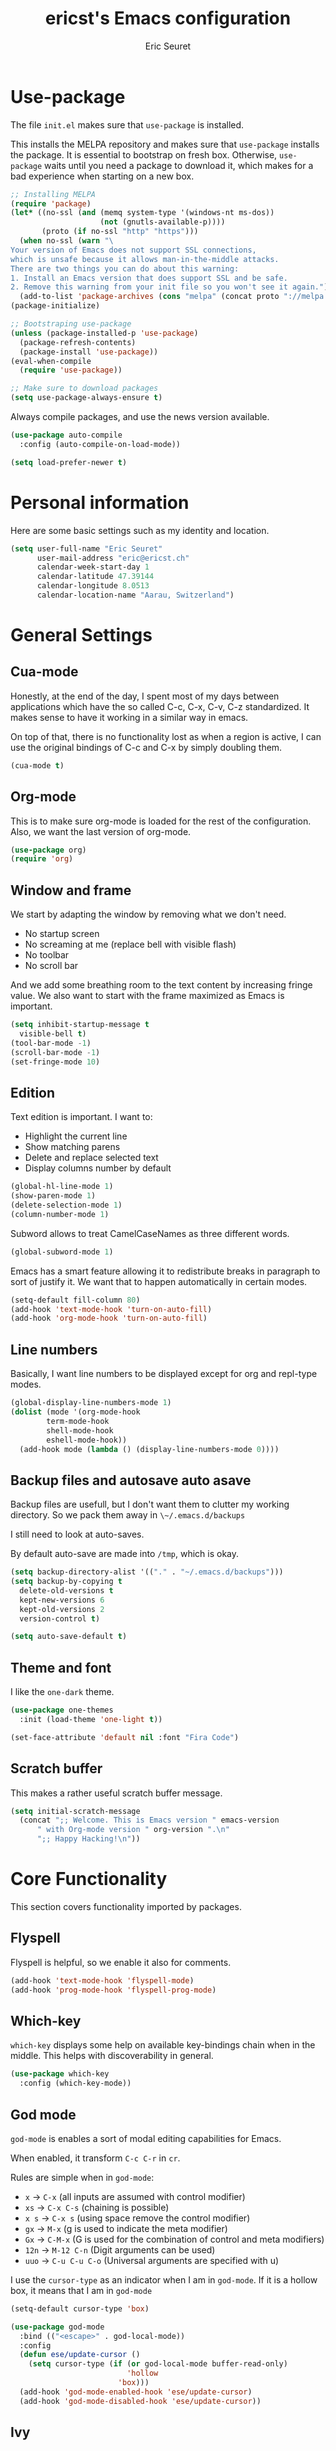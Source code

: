 #+TITLE: ericst's Emacs configuration
#+AUTHOR: Eric Seuret
#+EMAIL: eric@ericst.ch


* Use-package
The file ~init.el~ makes sure that ~use-package~ is installed. 

This installs the MELPA repository and makes sure that ~use-package~
installs the package. It is essential to bootstrap on fresh box.
Otherwise, ~use-package~ waits until you need a package to download
it, which makes for a bad experience when starting on a new box.

#+begin_src emacs-lisp :tangle ../emacs/.emacs.d/init.el
  ;; Installing MELPA
  (require 'package)
  (let* ((no-ssl (and (memq system-type '(windows-nt ms-dos))
                      (not (gnutls-available-p))))
         (proto (if no-ssl "http" "https")))
    (when no-ssl (warn "\
  Your version of Emacs does not support SSL connections,
  which is unsafe because it allows man-in-the-middle attacks.
  There are two things you can do about this warning:
  1. Install an Emacs version that does support SSL and be safe.
  2. Remove this warning from your init file so you won't see it again."))
    (add-to-list 'package-archives (cons "melpa" (concat proto "://melpa.org/packages/")) t))
  (package-initialize)

  ;; Bootstraping use-package
  (unless (package-installed-p 'use-package)
    (package-refresh-contents)
    (package-install 'use-package))
  (eval-when-compile
    (require 'use-package))

  ;; Make sure to download packages
  (setq use-package-always-ensure t)
#+end_src

Always compile packages, and use the news version available.

#+begin_src emacs-lisp :tangle ../emacs/.emacs.d/init.el
  (use-package auto-compile
    :config (auto-compile-on-load-mode))

  (setq load-prefer-newer t)
#+end_src

* Personal information
Here are some basic settings such as my identity and location.
#+begin_src emacs-lisp :tangle ../emacs/.emacs.d/init.el
  (setq user-full-name "Eric Seuret"
        user-mail-address "eric@ericst.ch"
        calendar-week-start-day 1
        calendar-latitude 47.39144
        calendar-longitude 8.0513
        calendar-location-name "Aarau, Switzerland")
#+end_src

* General Settings

** Cua-mode
Honestly, at the end of the day, I spent most of my days between applications
which have the so called C-c, C-x, C-v, C-z standardized. It makes sense to have
it working in a similar way in emacs.

On top of that, there is no functionality lost as when a region is active, I can
use the original bindings of C-c and C-x by simply doubling them.

#+begin_src emacs-lisp :tangle ../emacs/.emacs.d/init.el
  (cua-mode t)
#+end_src

** Org-mode
This is to make sure org-mode is loaded for the rest of the configuration. Also,
we want the last version of org-mode.

#+begin_src emacs-lisp :tangle ../emacs/.emacs.d/init.el
  (use-package org)
  (require 'org)
#+end_src

** Window and frame
We start by adapting the window by removing what we don't need.

- No startup screen
- No screaming at me (replace bell with visible flash)
- No toolbar
- No scroll bar

And we add some breathing room to the text content by increasing
fringe value.  We also want to start with the frame maximized as Emacs
is important.

#+begin_src emacs-lisp :tangle ../emacs/.emacs.d/init.el
  (setq inhibit-startup-message t
	visible-bell t)
  (tool-bar-mode -1)
  (scroll-bar-mode -1)
  (set-fringe-mode 10)
#+end_src

** Edition
Text edition is important. I want to:

- Highlight the current line
- Show matching parens
- Delete and replace selected text
- Display columns number by default

#+begin_src emacs-lisp :tangle ../emacs/.emacs.d/init.el
  (global-hl-line-mode 1)
  (show-paren-mode 1)
  (delete-selection-mode 1)
  (column-number-mode 1)
#+end_src

Subword allows to treat CamelCaseNames as three different words.

#+begin_src emacs-lisp :tangle ../emacs/.emacs.d/init.el
  (global-subword-mode 1)
#+end_src

Emacs has a smart feature allowing it to redistribute breaks in paragraph to
sort of justify it. We want that to happen automatically in certain modes.

#+begin_src emacs-lisp :tangle ../emacs/.emacs.d/init.el
  (setq-default fill-column 80)
  (add-hook 'text-mode-hook 'turn-on-auto-fill)
  (add-hook 'org-mode-hook 'turn-on-auto-fill)
#+end_src

** Line numbers
Basically, I want line numbers to be displayed except for org and repl-type
modes.

#+begin_src emacs-lisp :tangle ../emacs/.emacs.d/init.el 
  (global-display-line-numbers-mode 1)
  (dolist (mode '(org-mode-hook
		  term-mode-hook
		  shell-mode-hook
		  eshell-mode-hook))
    (add-hook mode (lambda () (display-line-numbers-mode 0))))
#+end_src

** Backup files and autosave auto asave
Backup files are usefull, but I don't want them to clutter my working
directory. So we pack them away in ~\~/.emacs.d/backups~

I still need to look at auto-saves.

By default auto-save are made into ~/tmp~, which is okay.

#+begin_src emacs-lisp :tangle ../emacs/.emacs.d/init.el
  (setq backup-directory-alist '(("." . "~/.emacs.d/backups")))
  (setq backup-by-copying t
	delete-old-versions t
	kept-new-versions 6
	kept-old-versions 2
	version-control t)

  (setq auto-save-default t)
#+end_src

** Theme and font
I like the ~one-dark~ theme.

#+begin_src emacs-lisp :tangle ../emacs/.emacs.d/init.el
  (use-package one-themes
    :init (load-theme 'one-light t))

  (set-face-attribute 'default nil :font "Fira Code")
#+end_src

** Scratch buffer
This makes a rather useful scratch buffer message.

#+begin_src emacs-lisp :tangle ../emacs/.emacs.d/init.el
  (setq initial-scratch-message
	(concat ";; Welcome. This is Emacs version " emacs-version
		" with Org-mode version " org-version ".\n"
		";; Happy Hacking!\n"))
#+end_src

* Core Functionality
This section covers functionality imported by packages.
** Flyspell
Flyspell is helpful, so we enable it also for comments.
#+begin_src emacs-lisp :tangle ../emacs/.emacs.d/init.el
  (add-hook 'text-mode-hook 'flyspell-mode)
  (add-hook 'prog-mode-hook 'flyspell-prog-mode)
#+end_src
** Which-key 
~which-key~ displays some help on available key-bindings chain when in
the middle. This helps with discoverability in general.

#+begin_src emacs-lisp :tangle ../emacs/.emacs.d/init.el
  (use-package which-key
    :config (which-key-mode))
#+end_src

** God mode
~god-mode~ is enables a sort of modal editing capabilities for Emacs.

When enabled, it transform ~C-c C-r~ in ~cr~.

Rules are simple when in ~god-mode~:

- ~x~ → ~C-x~ (all inputs are assumed with control modifier)
- ~xs~ → ~C-x C-s~ (chaining is possible)
- ~x s~ → ~C-x s~ (using space remove the control modifier)
- ~gx~ → ~M-x~ (g is used to indicate the meta modifier)
- ~Gx~ → ~C-M-x~ (G is used for the combination of control and meta modifiers)
- ~12n~ → ~M-12 C-n~ (Digit arguments can be used)
- ~uuo~ → ~C-u C-u C-o~ (Universal arguments are specified with u)

I use the ~cursor-type~ as an indicator when I am in ~god-mode~.
If it is a hollow box, it means that I am in ~god-mode~

#+begin_src emacs-lisp :tangle ../emacs/.emacs.d/init.el
  (setq-default cursor-type 'box)

  (use-package god-mode
    :bind (("<escape>" . god-local-mode))
    :config
    (defun ese/update-cursor ()
      (setq cursor-type (if (or god-local-mode buffer-read-only)
                            'hollow
                          'box)))
    (add-hook 'god-mode-enabled-hook 'ese/update-cursor)
    (add-hook 'god-mode-disabled-hook 'ese/update-cursor))
#+end_src

** Ivy
~ivy~ is a completion framework for emacs. 
I bring it in via counsel.

#+begin_src emacs-lisp :tangle ../emacs/.emacs.d/init.el
  (use-package counsel
    :bind (("C-s" . swiper)
           ("M-x" . counsel-M-x)
           ("C-h f" . counsel-describe-function)
           ("C-h v" . counsel-describe-variable)
           ("C-x b" . ivy-switch-buffer))
    :init
    (ivy-mode 1)
    (setq ivy-use-virtual-buffers t)
    (setq ivy-use-selectable-prompt t)
    (setq recentf-keep '(file-remote-p file-readable-p)))
#+end_src

~ivy-rich~ improves what is displayed into the ivy selection buffer.

#+begin_src emacs-lisp :tangle ../emacs/.emacs.d/init.el
  (use-package ivy-rich
    :after counsel
    :init (ivy-rich-mode 1))
#+end_src

** Company
~company~ is a general auto-complete framework.  Althought it works
quite well out-of-the-box, it does need here and there some
specialized backends. Those backends are then configured as need in
the languages sections.

#+begin_src emacs-lisp :tangle ../emacs/.emacs.d/init.el
  (use-package company
    :hook (after-init . global-company-mode))
#+end_src

** Yasnippet
~yasnippet~ provides handy snippets of code. It needs to be loaded
after company in order con be properly work with it.

#+begin_src emacs-lisp :tangle ../emacs/.emacs.d/init.el
  (use-package yasnippet
    :after company
    :config  (yas-global-mode 1))
#+end_src

** Avy
Avy allows to jump to a specified character.

As I use Swiper (see Ivy), I don't really need a backward I-Search.

So let's use ~C-r~ to jump to a character.

#+begin_src emacs-lisp :tangle ../emacs/.emacs.d/init.el
  (use-package avy
    :bind (("C-r" . avy-goto-char)))
#+end_src

** Hydra
~hydra~ allows to create sticky key-bindings.
This is pratical to create micro-modes /à la/ vim.
Below we define a zoom hydra with an ~<f2>~ binding.

#+begin_src emacs-lisp :tangle ../emacs/.emacs.d/init.el
  (use-package hydra
    :config (defhydra hydra-zoom (global-map "<f2>")
	      "Zoom"
	      ("b" text-scale-increase "in")
	      ("s" text-scale-decrease "out")))
#+end_src

** Expand-region
~expand-region~ allows selection on steroid. 
It gradually expands the region by semantic-units. 
We do define an hydra for it.
#+begin_src emacs-lisp :tangle ../emacs/.emacs.d/init.el
  (use-package expand-region
    :after (hydra)
    :bind (("C-c e" . 'hydra-expand-region/body))
    :config (defhydra hydra-expand-region (:pre (er/expand-region 1))
              "Expand Region"
              ("e" er/expand-region "expand")
              ("c" er/contract-region "contract")))
#+end_src

** Project Management
~projectile~ is a project management system for Emacs. 
It provide some nice features working from the root of a project.
Among those ones:

- Jump to a file in project
- Compile project
- Kill all project buffers
- Grep through project
- ...

The project root is detected either by the presence of a vc file (git,
mercurial, ...), or a special package definition file (lein, maven,
...).  Alternatively, you can force it to be a project by creation an
empty ~.projectile~ file in the root directory.

#+begin_src emacs-lisp :tangle ../emacs/.emacs.d/init.el
  (use-package projectile
    :after (counsel)
    :config
    (setq projectile-completion-system 'ivy)
    (projectile-mode 1)
    (define-key projectile-mode-map (kbd "C-c p") 'projectile-command-map))
#+end_src

For proper integration with ~ivy~ we use the ~counsel-projectile~

#+begin_src emacs-lisp :tangle ../emacs/.emacs.d/init.el
  (use-package counsel-projectile
    :after (counsel projectile)
    :config
    (counsel-projectile-mode t))
#+end_src

** Git porcelain
~magit~ is a user interface for git.

#+begin_src emacs-lisp :tangle ../emacs/.emacs.d/init.el
  (use-package magit
    :bind (("C-c g" . magit-status)))
#+end_src

** Moving Text Around
Allows using of Org-mode's ~M-↑, M-↓~ in other modes too.

#+begin_src emacs-lisp :tangle ../emacs/.emacs.d/init.el
   (use-package move-text
     :config (move-text-default-bindings))
#+end_src

** Dead Keys
For some reason, dead keys don't seem to work properly on my
system. The following corrects it on starting emacs. It comes from:
[[https://www.emacswiki.org/emacs/DeadKeys][Dead Keys on Emacs Wiki]]

#+begin_src emacs-lisp :tangle ../emacs/.emacs.d/init.el
  (require 'iso-transl)
#+end_src

* Exocortex
Quick description of my exocortex. The idea is to free my main cortex for
usefull things and not try to keep track of everything always.

- ~~/exocortex/agenda~ :: Collection of org files used to manage
  time.
- ~~exocortex/memex/~ :: Contains permanent notes on topics. At the
  end it should look like the described method in this
  book [fn:1]. Memex stands for Memory Expander.
- ~~exocortex/skel/~ :: Contains different templates files to facilitate the use
  of my exocortex. 
- ~~exocortex/journal.org~ :: Contains a journal of events. Kind of like a
  /journal de bord/.
- ~~exocortex/archives/~ :: The idea is to keep old org files or task
  items.

** Agenda files
Places to look for agenda items.

#+begin_src emacs-lisp :tangle ../emacs/.emacs.d/init.el
  (setq org-agenda-files '("~/exocortex/agenda"))
#+end_src

** Todo items
This is how I organize my todo keyboards items.

#+begin_src emacs-lisp :tangle ../emacs/.emacs.d/init.el
  (setq-default org-todo-keywords
                '((sequence "TODO(t!)" "NEXT(n!)" "WAITING(w!)" "FUTURE(f!)" "|" "DONE(d!)" "CANCELED(c!)")))

  (setq org-log-into-drawer t)
#+end_src

Here is a short description of all states:

- TODO :: Self-explanatory, an item that needs doing.
- NEXT :: This item is on the NEXT list. It means that it is currently being
  working on.
- WAITING :: This means that in order to complete the task, I am waiting for
  some more information.
- FUTURE :: This is a task that doesn't need immediate action for the moment.
- DONE :: This means that the task was done an completed.
- CANCELED :: This means that the task was canceled before being done.

A note on logging. Each task records a time stamp of state transition. But
logging is made separately (via capture) on the project level. The idea is that
so the log becomes useful, but reconstruction of the task can be done quickly by
knowing what happened when.

** Capture 
This is the capture configuration. Basically, I have only two basic
templates:

1. Quick one for new tasks that go directly in the inbox
2. One that I use for logging information

The rests are here to create new projects.

#+begin_src emacs-lisp :tangle ../emacs/.emacs.d/init.el
  (bind-key "C-c o c" 'org-capture)

  (setq org-capture-templates
        '(("t" "TODO" entry (file+olp "~/exocortex/agenda/main.org" "Inbox")
           "* TODO %?\n %i\n")
          ("l" "Log entry (current buffer)" entry (file+olp+datetree buffer-file-name "Log")
           "* %?\n %i\n")
          ("j" "Journal entry" entry (file+olp+datetree "~/exocortex/journal.org")
           "* %?\n %i\n")))
#+end_src

** Agenda
I like to keep things simple. The agenda shows scheduled tasks as well
as next tasks. Everything else is hidden.

It is only during the weekly review that I want to see per projects
all tasks.

I also have a view to use during planning with tasks that are
unscheduled and don't have any deadline. Those are good candidates to
look at during a weekly review.

#+begin_src emacs-lisp :tangle ../emacs/.emacs.d/init.el
    (bind-key "C-c o a" 'org-agenda)

    (setq org-agenda-custom-commands
          '(("a" "Agenda for the current week"
             ((agenda "")
              (todo "NEXT")))
            ("u" "Unscheduled Tasks"
             ((tags-todo "-FUTURE-DEADLINE={.+}-SCHEDULED={.+}")
              (todo "NEXT")))
            ("f" "Future Tasks"
             ((todo "FUTURE")))))
#+end_src

** Refiling
I want to be able to refile anywhere in my current agenda files. It is
really important.

I also want that to be organized as a hierarchy.

#+begin_src emacs-lisp :tangle ../emacs/.emacs.d/init.el
  (setq org-refile-use-outline-path 'file)
  (setq org-refile-targets '((nil . (:maxlevel . 4))
                             (org-agenda-files . (:maxlevel . 4))))
#+end_src

** Source blocks
When editing code blocks, use the current window rather than poping
open a new one.

Quickly add source blocks of emacs-lisp with ~C-c C-, el~.

#+begin_src emacs-lisp :tangle ../emacs/.emacs.d/init.el
  (setq org-src-window-setup 'current-window)

  (add-to-list 'org-structure-template-alist
               '("sel" . "src emacs-lisp"))
#+end_src

General notes on my system. 

** UI adaptation
I want to have ~org-indent-mode~ on by default. 
I also don't want some minor adaptations to the ellipsis.

#+begin_src emacs-lisp :tangle ../emacs/.emacs.d/init.el
  (setq org-startup-indented t
        org-ellipsis "⤵")
#+end_src

~org-bullets~ replaces ~*~ in from headers with nice bullets 
#+begin_src emacs-lisp :tangle ../emacs/.emacs.d/init.el
  (use-package org-bullets
    :custom (org-bullets-bullet-list '("◉" "●" "○" "▶" "▹" "●" "○" "▶" "▹" "●" "○" "▶" "▹"))
    :init 
    (add-hook 'org-mode-hook (lambda () (org-bullets-mode 1))))
#+end_src

* Programming
** Jumping to definitions & references
~dumb-jump~ enables "jump to definition" for more than 40 languages.
It favors a just working approach by using a grep in the background.

Adding it to x-ref allows us to search by using ~M-.~.

#+begin_src emacs-lisp :tangle ../emacs/.emacs.d/init.el
  (use-package dumb-jump
    :config
    (add-hook 'xref-backend-functions #'dumb-jump-xref-activate))
#+end_src
** Lisp & Schemes
For lisps and schemes we basically want paredit mode always on.
#+begin_src emacs-lisp :tangle ../emacs/.emacs.d/init.el
  (use-package paredit
    :init (dolist (mode '(emacs-lisp-mode-hook
                          lisp-interaction-mode-hook
                          ielm-mode-hook
                          lisp-mode-hook
                          scheme-mode-hook))
            (add-hook mode (lambda () (paredit-mode 1)))))

  (use-package geiser)
#+end_src
** C#
Just the basic to be able to edit c# files.

#+begin_src emacs-lisp :tangle ../emacs/.emacs.d/init.el
  (use-package csharp-mode)
#+end_src

* Custom file
This is to keep my init.el clean. Every customization should go into ~custom.el~

#+begin_src emacs-lisp :tangle ../emacs/.emacs.d/init.el
  (setq custom-file "~/.emacs.d/custom.el")
  (load custom-file)
#+end_src

* Server start
Even if I don't always use it, I like to have the server started.
It comes handy when sometimes I loose the X-Server connection on Emacs under WSL on Windows.

#+begin_src emacs-lisp :tangle ../emacs/.emacs.d/init.el
  (server-start)
#+end_src

* Desktop file
This makes for a nice integration of the server with the desktop

 #+begin_src conf-desktop :tangle ../emacs/.local/share/applications/emacs.desktop
   [Desktop Entry]
   Name=Emacs
   GenericName=Text Editor
   Comment=Edit text
   MimeType=text/english;text/plain;text/x-makefile;text/x-c++hdr;text/x-c++src;text/x-chdr;text/x-csrc;text/x-java;text/x-moc;text/x-pascal;text/x-tcl;text/x-tex;application/x-shellscript;text/x-c;text/x-c++;
   Exec=emacsclient -c -a emacs %F
   Icon=emacs
   Type=Application
   Terminal=false
   Categories=Development;TextEditor;
   StartupWMClass=Emacs
   Keywords=Text;Editor;
 #+end_src

* Inspirations & References
- [[https://github.com/hrs/dotfiles/blob/main/emacs/dot-emacs.d/configuration.org][Harry R. Schwartz' Configuration]]
- [[https://github.com/daviwil/runemacs][daviwil's emacs from scratch series]]
- [[https://github.com/alhassy/emacs.d][alhassy's A Life Configuring Emacs]]
- [[http://doc.norang.ca/org-mode.html][Org Mode - Organize Your Life in Plain Text!]]

* Footnotes

[fn:1] Ahrens, Sönke. How to Take Smart Notes: One Simple Technique to
Boost Writing, Learning and Thinking for Students, Academics and
Nonfiction Book Writers, n.d.
 
